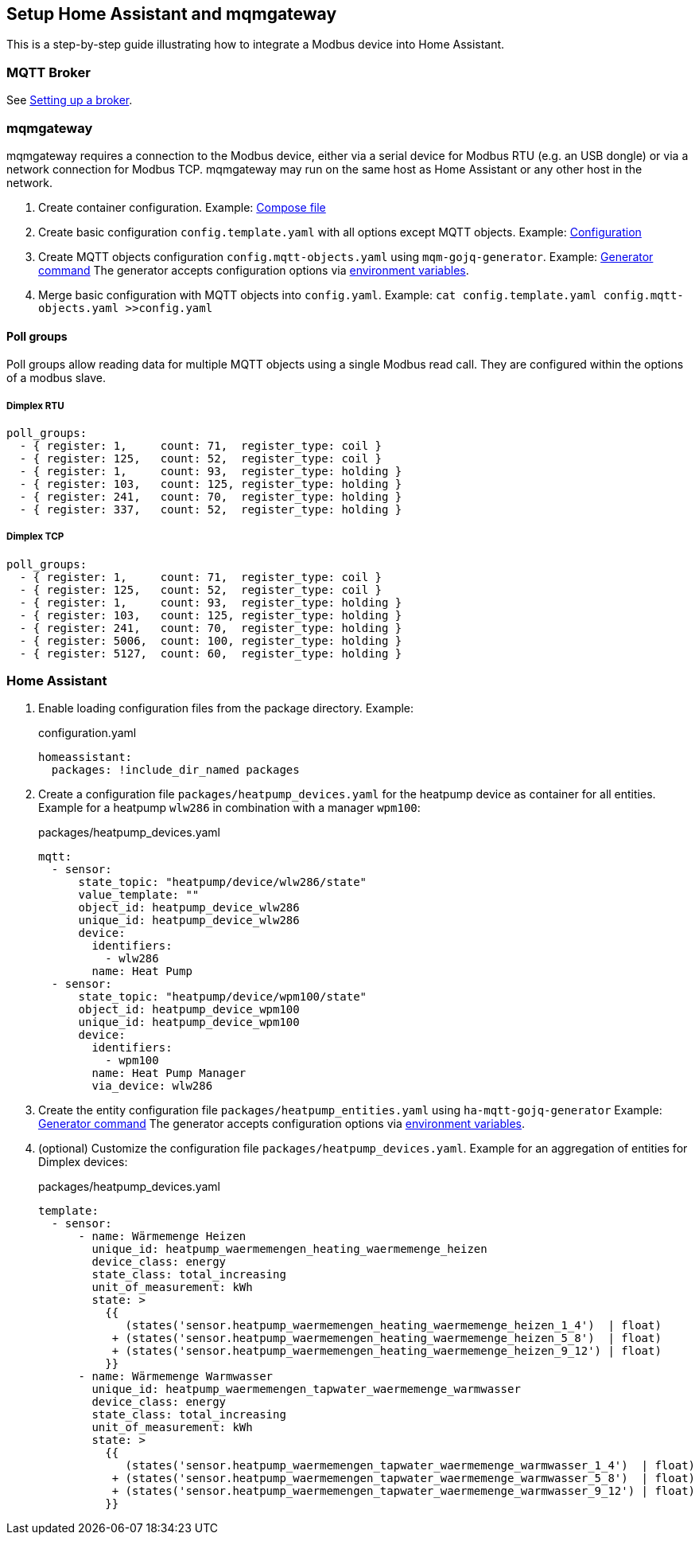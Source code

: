 == Setup Home Assistant and mqmgateway
:toc:

This is a step-by-step guide illustrating how to integrate a Modbus device into Home Assistant.

=== MQTT Broker

See https://www.home-assistant.io/integrations/mqtt#setting-up-a-broker[Setting up a broker].

=== mqmgateway

mqmgateway requires a connection to the Modbus device, either via a serial device for Modbus RTU (e.g. an USB dongle) or via a network connection for Modbus TCP.
mqmgateway may run on the same host as Home Assistant or any other host in the network.

. Create container configuration.
  Example: https://github.com/BlackZork/mqmgateway/blob/master/docker-compose.yml[Compose file]
. Create basic configuration `config.template.yaml` with all options except MQTT objects.
  Example: https://github.com/BlackZork/mqmgateway/blob/master/modmqttd/config.template.yaml[Configuration]
. Create MQTT objects configuration `config.mqtt-objects.yaml` using `mqm-gojq-generator`.
  Example: https://github.com/git-developer/mobugen?tab=readme-ov-file#examples[Generator command]
  The generator accepts configuration options via https://github.com/git-developer/mobugen?tab=readme-ov-file#generators[environment variables].
. Merge basic configuration with MQTT objects into `config.yaml`.
  Example: `cat config.template.yaml config.mqtt-objects.yaml >>config.yaml`

==== Poll groups

Poll groups allow reading data for multiple MQTT objects using a single Modbus read call.
They are configured within the options of a modbus slave.

===== Dimplex RTU

```yaml
poll_groups:
  - { register: 1,     count: 71,  register_type: coil }
  - { register: 125,   count: 52,  register_type: coil }
  - { register: 1,     count: 93,  register_type: holding }
  - { register: 103,   count: 125, register_type: holding }
  - { register: 241,   count: 70,  register_type: holding }
  - { register: 337,   count: 52,  register_type: holding }
```

===== Dimplex TCP

```yaml
poll_groups:
  - { register: 1,     count: 71,  register_type: coil }
  - { register: 125,   count: 52,  register_type: coil }
  - { register: 1,     count: 93,  register_type: holding }
  - { register: 103,   count: 125, register_type: holding }
  - { register: 241,   count: 70,  register_type: holding }
  - { register: 5006,  count: 100, register_type: holding }
  - { register: 5127,  count: 60,  register_type: holding }
```

=== Home Assistant

. Enable loading configuration files from the package directory. Example:
+
.configuration.yaml
[source,yaml]
----
homeassistant:
  packages: !include_dir_named packages
----

. Create a configuration file `packages/heatpump_devices.yaml` for the heatpump device as container for all entities.
Example for a heatpump `wlw286` in combination with a manager `wpm100`:
+
.packages/heatpump_devices.yaml
[source,yaml]
----
mqtt:
  - sensor:
      state_topic: "heatpump/device/wlw286/state"
      value_template: ""
      object_id: heatpump_device_wlw286
      unique_id: heatpump_device_wlw286
      device:
        identifiers:
          - wlw286
        name: Heat Pump
  - sensor:
      state_topic: "heatpump/device/wpm100/state"
      object_id: heatpump_device_wpm100
      unique_id: heatpump_device_wpm100
      device:
        identifiers:
          - wpm100
        name: Heat Pump Manager
        via_device: wlw286
----

. Create the entity configuration file `packages/heatpump_entities.yaml` using `ha-mqtt-gojq-generator`
  Example: https://github.com/git-developer/mobugen?tab=readme-ov-file#examples[Generator command]
  The generator accepts configuration options via https://github.com/git-developer/mobugen?tab=readme-ov-file#generators[environment variables].

. (optional) Customize the configuration file `packages/heatpump_devices.yaml`.
Example for an aggregation of entities for Dimplex devices:
+
.packages/heatpump_devices.yaml
[source,yaml]
----
template:
  - sensor:
      - name: Wärmemenge Heizen
        unique_id: heatpump_waermemengen_heating_waermemenge_heizen
        device_class: energy
        state_class: total_increasing
        unit_of_measurement: kWh
        state: >
          {{
             (states('sensor.heatpump_waermemengen_heating_waermemenge_heizen_1_4')  | float)
           + (states('sensor.heatpump_waermemengen_heating_waermemenge_heizen_5_8')  | float)
           + (states('sensor.heatpump_waermemengen_heating_waermemenge_heizen_9_12') | float)
          }}
      - name: Wärmemenge Warmwasser
        unique_id: heatpump_waermemengen_tapwater_waermemenge_warmwasser
        device_class: energy
        state_class: total_increasing
        unit_of_measurement: kWh
        state: >
          {{
             (states('sensor.heatpump_waermemengen_tapwater_waermemenge_warmwasser_1_4')  | float)
           + (states('sensor.heatpump_waermemengen_tapwater_waermemenge_warmwasser_5_8')  | float)
           + (states('sensor.heatpump_waermemengen_tapwater_waermemenge_warmwasser_9_12') | float)
          }}
----
